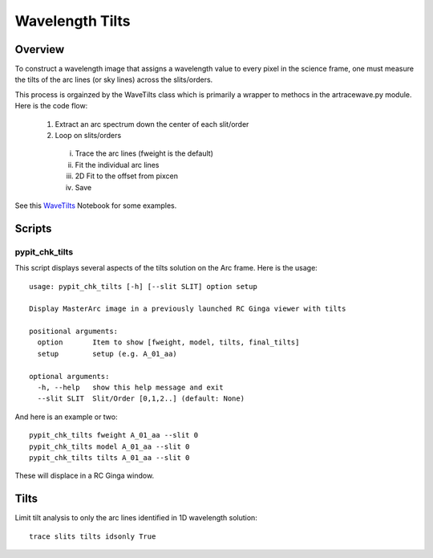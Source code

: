 .. _wavecalib:

.. highlight:: rest

****************
Wavelength Tilts
****************

.. index:: wave_tilts

Overview
========

To construct a wavelength image that assigns a wavelength
value to every pixel in the science frame, one must measure
the tilts of the arc lines (or sky lines) across the slits/orders.

This process is orgainzed by the WaveTilts class which
is primarily a wrapper to methocs in the artracewave.py module.
Here is the code flow:

  1.  Extract an arc spectrum down the center of each slit/order
  2.  Loop on slits/orders
    i.   Trace the arc lines (fweight is the default)
    ii.  Fit the individual arc lines
    iii.  2D Fit to the offset from pixcen
    iv. Save

See this `WaveTilts <https://github.com/PYPIT/PYPIT/blob/master/doc/nb/WaveCalib.ipynb>`_
Notebook for some examples.

Scripts
=======

pypit_chk_tilts
---------------

This script displays several aspects of the tilts solution
on the Arc frame.  Here is the usage::

    usage: pypit_chk_tilts [-h] [--slit SLIT] option setup

    Display MasterArc image in a previously launched RC Ginga viewer with tilts

    positional arguments:
      option       Item to show [fweight, model, tilts, final_tilts]
      setup        setup (e.g. A_01_aa)

    optional arguments:
      -h, --help   show this help message and exit
      --slit SLIT  Slit/Order [0,1,2..] (default: None)

And here is an example or two::

        pypit_chk_tilts fweight A_01_aa --slit 0
        pypit_chk_tilts model A_01_aa --slit 0
        pypit_chk_tilts tilts A_01_aa --slit 0

These will displace in a RC Ginga window.


Tilts
=====

Limit tilt analysis to only the arc lines identified in 1D wavelength solution::

    trace slits tilts idsonly True


